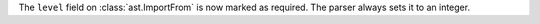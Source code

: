 The ``level`` field on :class:`ast.ImportFrom` is now marked as required.
The parser always sets it to an integer.
